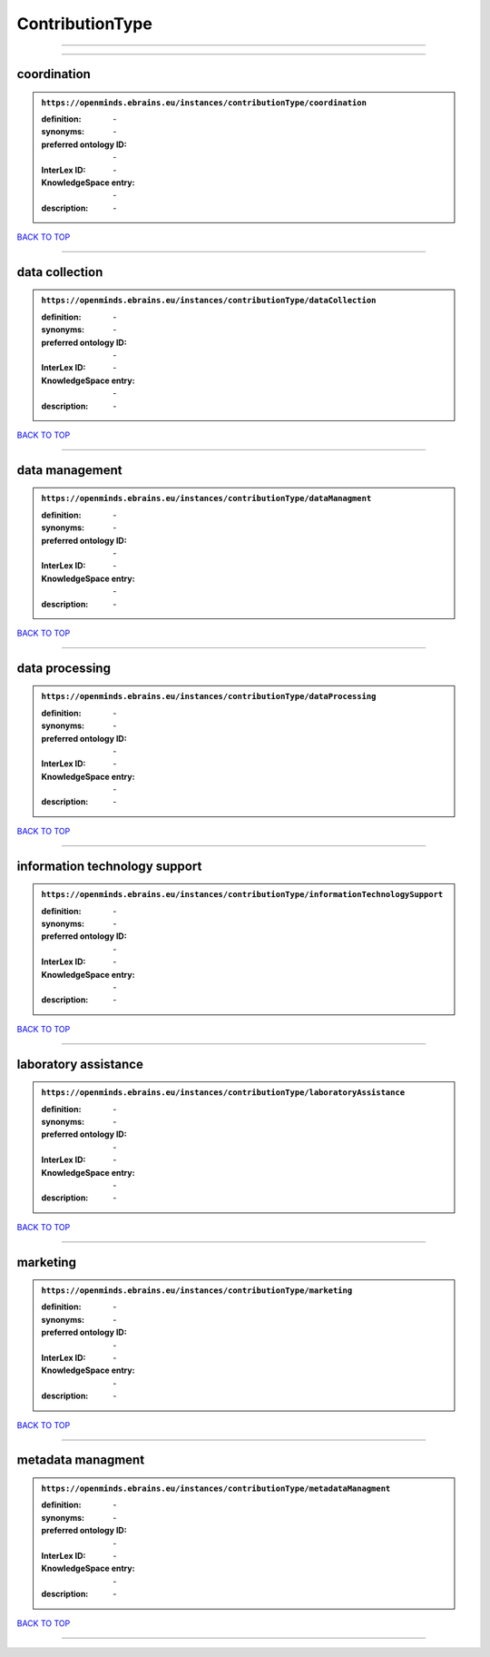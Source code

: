 ################
ContributionType
################

------------

------------

coordination
------------

.. admonition:: ``https://openminds.ebrains.eu/instances/contributionType/coordination``

   :definition: \-
   :synonyms: \-
   :preferred ontology ID: \-
   :InterLex ID: \-
   :KnowledgeSpace entry: \-
   :description: \-

`BACK TO TOP <ContributionType_>`_

------------

data collection
---------------

.. admonition:: ``https://openminds.ebrains.eu/instances/contributionType/dataCollection``

   :definition: \-
   :synonyms: \-
   :preferred ontology ID: \-
   :InterLex ID: \-
   :KnowledgeSpace entry: \-
   :description: \-

`BACK TO TOP <ContributionType_>`_

------------

data management
---------------

.. admonition:: ``https://openminds.ebrains.eu/instances/contributionType/dataManagment``

   :definition: \-
   :synonyms: \-
   :preferred ontology ID: \-
   :InterLex ID: \-
   :KnowledgeSpace entry: \-
   :description: \-

`BACK TO TOP <ContributionType_>`_

------------

data processing
---------------

.. admonition:: ``https://openminds.ebrains.eu/instances/contributionType/dataProcessing``

   :definition: \-
   :synonyms: \-
   :preferred ontology ID: \-
   :InterLex ID: \-
   :KnowledgeSpace entry: \-
   :description: \-

`BACK TO TOP <ContributionType_>`_

------------

information technology support
------------------------------

.. admonition:: ``https://openminds.ebrains.eu/instances/contributionType/informationTechnologySupport``

   :definition: \-
   :synonyms: \-
   :preferred ontology ID: \-
   :InterLex ID: \-
   :KnowledgeSpace entry: \-
   :description: \-

`BACK TO TOP <ContributionType_>`_

------------

laboratory assistance
---------------------

.. admonition:: ``https://openminds.ebrains.eu/instances/contributionType/laboratoryAssistance``

   :definition: \-
   :synonyms: \-
   :preferred ontology ID: \-
   :InterLex ID: \-
   :KnowledgeSpace entry: \-
   :description: \-

`BACK TO TOP <ContributionType_>`_

------------

marketing
---------

.. admonition:: ``https://openminds.ebrains.eu/instances/contributionType/marketing``

   :definition: \-
   :synonyms: \-
   :preferred ontology ID: \-
   :InterLex ID: \-
   :KnowledgeSpace entry: \-
   :description: \-

`BACK TO TOP <ContributionType_>`_

------------

metadata managment
------------------

.. admonition:: ``https://openminds.ebrains.eu/instances/contributionType/metadataManagment``

   :definition: \-
   :synonyms: \-
   :preferred ontology ID: \-
   :InterLex ID: \-
   :KnowledgeSpace entry: \-
   :description: \-

`BACK TO TOP <ContributionType_>`_

------------

